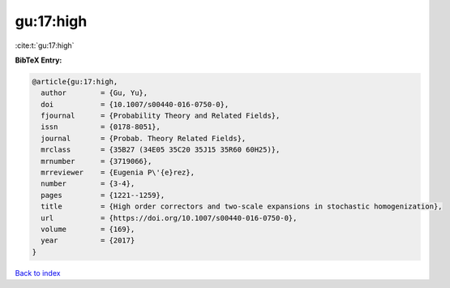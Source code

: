 gu:17:high
==========

:cite:t:`gu:17:high`

**BibTeX Entry:**

.. code-block:: bibtex

   @article{gu:17:high,
     author        = {Gu, Yu},
     doi           = {10.1007/s00440-016-0750-0},
     fjournal      = {Probability Theory and Related Fields},
     issn          = {0178-8051},
     journal       = {Probab. Theory Related Fields},
     mrclass       = {35B27 (34E05 35C20 35J15 35R60 60H25)},
     mrnumber      = {3719066},
     mrreviewer    = {Eugenia P\'{e}rez},
     number        = {3-4},
     pages         = {1221--1259},
     title         = {High order correctors and two-scale expansions in stochastic homogenization},
     url           = {https://doi.org/10.1007/s00440-016-0750-0},
     volume        = {169},
     year          = {2017}
   }

`Back to index <../By-Cite-Keys.html>`_

